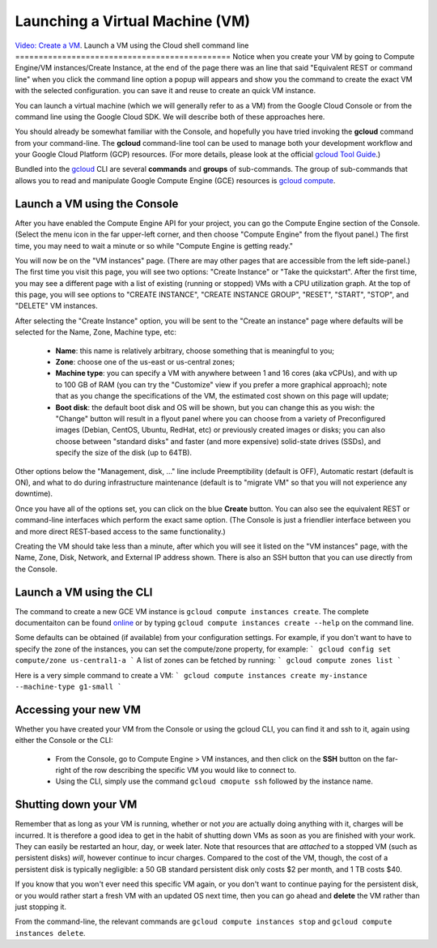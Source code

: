Launching a Virtual Machine (VM)
################################
`Video: Create a VM <https://youtu.be/1XH0gLlGDdk>`_.
Launch a VM using the Cloud shell command line 
==============================================
Notice when you create your VM by going to Compute Engine/VM instances/Create Instance, at the end of the page there was an line that said 
"Equivalent REST or command line" when you click the command line option a popup will appears and show you the command to create the exact VM with the selected configuration.
you can save it and reuse to create an quick VM instance.

You can launch a virtual machine (which we will generally refer to as a VM) from the
Google Cloud Console or from the command line using the Google Cloud SDK.  We will describe both
of these approaches here.

You should already be somewhat familiar with the Console, and hopefully you have tried
invoking the **gcloud** command from your command-line.
The **gcloud** command-line tool can be used to manage both your development workflow
and your Google Cloud Platform (GCP) resources.  (For more details, please look at the official 
`gcloud Tool Guide <https://cloud.google.com/sdk/gcloud/>`_.)

Bundled into the `gcloud <https://cloud.google.com/sdk/gcloud/reference/>`_ 
CLI are several **commands** and **groups** of sub-commands.  The group of sub-commands
that allows you to read and manipulate Google Compute Engine (GCE) resources is 
`gcloud compute <https://cloud.google.com/sdk/gcloud/reference/compute/>`_.

Launch a VM using the Console
=============================

After you have enabled the Compute Engine API for your project, you can go the Compute Engine
section of the Console.  (Select the menu icon in the far upper-left corner, and then choose
"Compute Engine" from the flyout panel.)  The first time, you may need to wait a minute or
so while "Compute Engine is getting ready."

You will now be on the "VM instances" page.  (There are may other pages that are accessible
from the left side-panel.)
The first time you visit this page, you will see two options: "Create Instance" or "Take the quickstart".
After the first time, you may see a different page with a list of existing (running or stopped) VMs
with a CPU utilization graph.  At the top of this page, you will see options to "CREATE INSTANCE",
"CREATE INSTANCE GROUP", "RESET", "START", "STOP", and "DELETE" VM instances.

After selecting the "Create Instance" option, you will be sent to the "Create an instance" page
where defaults will be selected for the Name, Zone, Machine type, etc:

    * **Name**: this name is relatively arbitrary, choose something that is meaningful to you;
    * **Zone**: choose one of the us-east or us-central zones;
    * **Machine type**:  you can specify a VM with anywhere between 1 and 16 cores (aka vCPUs), and with up to 100 GB of RAM (you can try the "Customize" view if you prefer a more graphical approach);  note that as you change the specifications of the VM, the estimated cost shown on this page will update;
    * **Boot disk**:  the default boot disk and OS will be shown, but you can change this as you wish: the "Change" button will result in a flyout panel where you can choose from a variety of Preconfigured images (Debian, CentOS, Ubuntu, RedHat, etc) or previously created images or disks; you can also choose between "standard disks" and faster (and more expensive) solid-state drives (SSDs), and specify the size of the disk (up to 64TB).

Other options below the "Management, disk, ..." line include Preemptibility (default is OFF), 
Automatic restart (default is ON), and what to do during infrastructure maintenance (default 
is to "migrate VM" so that you will not experience any downtime).

Once you have all of the options set, you can click on the blue **Create** button.  You can also 
see the equivalent REST or command-line interfaces which perform the exact same option.  
(The Console is just a friendlier interface between you and more direct REST-based access to the same
functionality.)

Creating the VM should take less than a minute, after which you will see it listed on the "VM instances"
page, with the Name, Zone, Disk, Network, and External IP address shown.  There is also an SSH button
that you can use directly from the Console.

Launch a VM using the CLI
=========================
The command to create a new GCE VM instance is ``gcloud compute instances create``.  The complete
documentaiton can be found 
`online <https://cloud.google.com/sdk/gcloud/reference/compute/instances/create>`_ 
or by typing ``gcloud compute instances create --help`` on the command line.

Some defaults can be obtained (if available) 
from your configuration settings.  For example, if you don't want
to have to specify the zone of the instances, you can set the compute/zone property, for example:
```
gcloud config set compute/zone us-central1-a
```
A list of zones can be fetched by running:
```
gcloud compute zones list
```

Here is a very simple command to create a VM:
```
gcloud compute instances create my-instance --machine-type g1-small
```

Accessing your new VM
=====================
Whether you have created your VM from the Console or using the gcloud CLI, you can find it and 
ssh to it, again using either the Console or the CLI:

  * From the Console, go to Compute Engine > VM instances, and then click on the **SSH** button on the far-right of the row describing the specific VM you would like to connect to.
  * Using the CLI, simply use the command ``gcloud cmopute ssh`` followed by the instance name.


Shutting down your VM
=====================
Remember that as long as your VM is running, whether or not *you* are actually doing anything with it,
charges will be incurred.  It is therefore a good idea to get in the habit of shutting down VMs as 
soon as you are finished with your work.  They can easily be restarted an hour, day, or week later.
Note that resources that are *attached* to a stopped VM (such as persistent disks) *will*, however
continue to incur charges.  Compared to the cost of the VM, though, the cost of a persistent disk
is typically negligible:  a 50 GB standard persistent disk only costs $2 per month, and 1 TB costs $40.

If you know that you won't ever need this specific VM again, or you don't want to continue paying for
the persistent disk, or you would rather start a fresh VM with an updated OS next time, then you can go 
ahead and **delete** the VM rather than just stopping it.

From the command-line, the relevant commands are ``gcloud compute instances stop`` and 
``gcloud compute instances delete``.

